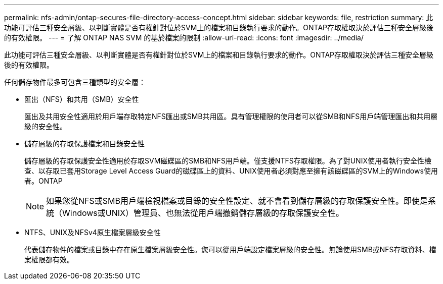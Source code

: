 ---
permalink: nfs-admin/ontap-secures-file-directory-access-concept.html 
sidebar: sidebar 
keywords: file, restriction 
summary: 此功能可評估三種安全層級、以判斷實體是否有權針對位於SVM上的檔案和目錄執行要求的動作。ONTAP存取權取決於評估三種安全層級後的有效權限。 
---
= 了解 ONTAP NAS SVM 的基於檔案的限制
:allow-uri-read: 
:icons: font
:imagesdir: ../media/


[role="lead"]
此功能可評估三種安全層級、以判斷實體是否有權針對位於SVM上的檔案和目錄執行要求的動作。ONTAP存取權取決於評估三種安全層級後的有效權限。

任何儲存物件最多可包含三種類型的安全層：

* 匯出（NFS）和共用（SMB）安全性
+
匯出及共用安全性適用於用戶端存取特定NFS匯出或SMB共用區。具有管理權限的使用者可以從SMB和NFS用戶端管理匯出和共用層級的安全性。

* 儲存層級的存取保護檔案和目錄安全性
+
儲存層級的存取保護安全性適用於存取SVM磁碟區的SMB和NFS用戶端。僅支援NTFS存取權限。為了對UNIX使用者執行安全性檢查、以存取已套用Storage Level Access Guard的磁碟區上的資料、UNIX使用者必須對應至擁有該磁碟區的SVM上的Windows使用者。ONTAP

+
[NOTE]
====
如果您從NFS或SMB用戶端檢視檔案或目錄的安全性設定、就不會看到儲存層級的存取保護安全性。即使是系統（Windows或UNIX）管理員、也無法從用戶端撤銷儲存層級的存取保護安全性。

====
* NTFS、UNIX及NFSv4原生檔案層級安全性
+
代表儲存物件的檔案或目錄中存在原生檔案層級安全性。您可以從用戶端設定檔案層級的安全性。無論使用SMB或NFS存取資料、檔案權限都有效。


